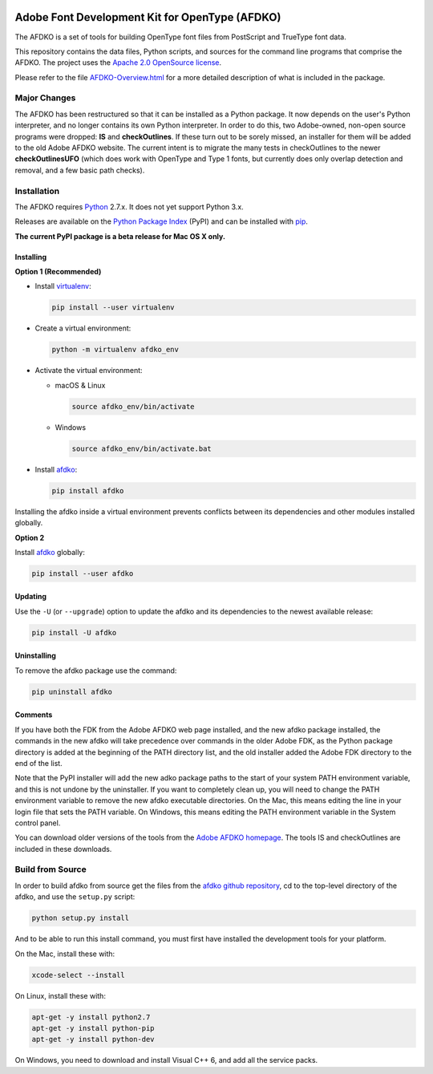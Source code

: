 |Travis Build Status| |AppVeyor Build Status| |Codacy| |Coverage Status| |PyPI|

Adobe Font Development Kit for OpenType (AFDKO)
===============================================

The AFDKO is a set of tools for building OpenType font files from PostScript and TrueType font data.

This repository contains the data files, Python scripts, and sources for the command line programs that comprise the AFDKO. The project uses the `Apache 2.0 OpenSource license`_.

Please refer to the file `AFDKO-Overview.html`_ for a more detailed description of what is included in the package.

.. _Apache 2.0 OpenSource license: LICENSE.md
.. _AFDKO-Overview.html: https://rawgit.com/adobe-type-tools/afdko/master/afdko/AFDKO-Overview.html


Major Changes
-------------

The AFDKO has been restructured so that it can be installed as a Python package. It now depends on the user's Python interpreter, and no longer contains its own Python interpreter. In order to do this, two Adobe-owned, non-open source programs were dropped: **IS** and **checkOutlines**. If these turn out to be sorely missed, an installer for them will be added to the old Adobe AFDKO website.  The current intent is to migrate the many tests in checkOutlines to the newer **checkOutlinesUFO** (which does work with OpenType and Type 1 fonts, but currently does only overlap detection and removal, and a few basic path checks).


Installation
------------

The AFDKO requires Python_ 2.7.x. It does not yet support Python 3.x.

Releases are available on the `Python Package Index`_ (PyPI) and can be installed with pip_.

**The current PyPI package is a beta release for Mac OS X only.**

Installing
~~~~~~~~~~
**Option 1 (Recommended)**

* Install `virtualenv`_:

  .. code:: sh

    pip install --user virtualenv


* Create a virtual environment:

  .. code:: sh

    python -m virtualenv afdko_env


* Activate the virtual environment:

  - macOS & Linux

    .. code:: sh

       source afdko_env/bin/activate

  - Windows

    .. code:: sh

       source afdko_env/bin/activate.bat


* Install `afdko`_:

  .. code:: sh

    pip install afdko


Installing the afdko inside a virtual environment prevents conflicts between its dependencies and other modules installed globally.


**Option 2**

Install `afdko`_ globally:

.. code:: sh

  pip install --user afdko


Updating
~~~~~~~~
Use the ``-U`` (or ``--upgrade``) option to update the afdko and its dependencies to the newest available release:

.. code:: sh

  pip install -U afdko


Uninstalling
~~~~~~~~~~~~
To remove the afdko package use the command:

.. code:: sh

  pip uninstall afdko


Comments
~~~~~~~~
If you have both the FDK from the Adobe AFDKO web page installed, and the new afdko package installed, the commands in the new afdko will take precedence over commands in the older Adobe FDK, as the Python package directory is added at the beginning of the PATH directory list, and the old installer added the Adobe FDK directory to the end of the list.

Note that the PyPI installer will add the new adko package paths to the start of your system PATH environment variable, and this is not undone by the uninstaller. If you want to completely clean up, you will need to change the PATH environment variable to remove the new afdko executable directories. On the Mac, this means editing the line in your login file that sets the PATH variable. On Windows, this means editing the PATH environment variable in the System control panel.

You can download older versions of the tools from the `Adobe AFDKO homepage`_.
The tools IS and checkOutlines are included in these downloads.

.. _Python: http://www.python.org/download
.. _Python Package Index: https://pypi.python.org/pypi/afdko
.. _pip: https://pip.pypa.io
.. _virtualenv: https://virtualenv.pypa.io
.. _afdko: https://pypi.python.org/pypi/afdko
.. _Adobe AFDKO homepage: http://www.adobe.com/devnet/opentype/afdko.html


Build from Source
------------------
In order to build afdko from source get the files from the `afdko github repository`_, cd to the top-level directory of the afdko, and use the ``setup.py`` script:

.. code:: sh

  python setup.py install

And to be able to run this install command, you must first have installed the development tools for your platform.

On the Mac, install these with:

.. code:: sh

  xcode-select --install


On Linux, install these with:

.. code:: sh

  apt-get -y install python2.7
  apt-get -y install python-pip
  apt-get -y install python-dev


On Windows, you need to download and install Visual C++ 6, and add all the service packs.


.. _afdko github repository: https://github.com/adobe-type-tools/afdko

.. |Travis Build Status| image:: https://travis-ci.org/adobe-type-tools/afdko.svg
   :target: https://travis-ci.org/adobe-type-tools/afdko
.. |Appveyor Build status| image:: https://ci.appveyor.com/api/projects/status/4e2utb80ptw759ps/branch/master?svg=true
   :target: https://ci.appveyor.com/project/adobe-type-tools/afdko/branch/master
.. |Codacy| image:: https://api.codacy.com/project/badge/Grade/08ceff914833445685924ebb1f040070
   :alt: Codacy Badge
   :target: https://www.codacy.com/app/adobe-type-tools/afdko?utm_source=github.com&amp;utm_medium=referral&amp;utm_content=adobe-type-tools/afdko&amp;utm_campaign=Badge_Grade
.. |Coverage Status| image:: https://codecov.io/gh/adobe-type-tools/afdko/branch/master/graph/badge.svg
   :target: https://codecov.io/gh/adobe-type-tools/afdko
.. |PyPI| image:: https://img.shields.io/pypi/v/afdko.svg
   :target: https://pypi.org/project/afdko

